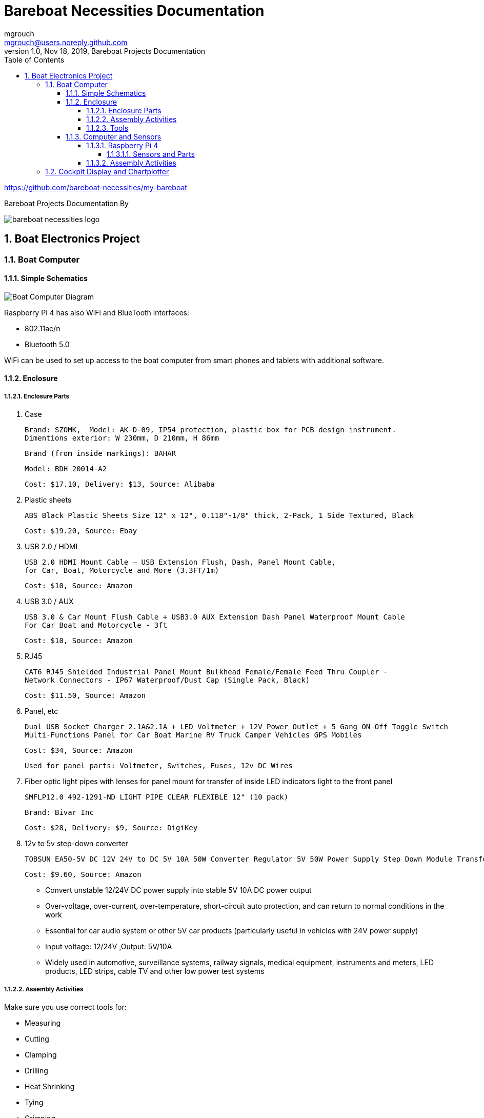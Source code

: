 = Bareboat Necessities Documentation
mgrouch <mgrouch@users.noreply.github.com>
1.0, Nov 18, 2019, Bareboat Projects Documentation
:toc:
:toclevels: 5
:sectnums:
:sectnumlevels: 5
:icons: font
:encoding: utf-8
:lang: en
:title-logo-image: image:../../bareboat-necessities-logo.svg[]
:imagesdir: images

https://github.com/bareboat-necessities/my-bareboat

Bareboat Projects Documentation By

image::../../bareboat-necessities-logo.svg[]

== Boat Electronics Project

=== Boat Computer

==== Simple Schematics

image::boat-computer.svg[alt=Boat Computer Diagram]

Raspberry Pi 4 has also WiFi and BlueTooth interfaces:

* 802.11ac/n
* Bluetooth 5.0

WiFi can be used to set up access to the boat computer from smart phones and tablets
with additional software.

==== Enclosure

===== Enclosure Parts

. Case

 Brand: SZOMK,  Model: AK-D-09, IP54 protection, plastic box for PCB design instrument.
 Dimentions exterior: W 230mm, D 210mm, H 86mm

 Brand (from inside markings): BAHAR

 Model: BDH 20014-A2

 Cost: $17.10, Delivery: $13, Source: Alibaba

. Plastic sheets

 ABS Black Plastic Sheets Size 12" x 12", 0.118"-1/8" thick, 2-Pack, 1 Side Textured, Black

 Cost: $19.20, Source: Ebay

. USB 2.0 / HDMI

 USB 2.0 HDMI Mount Cable – USB Extension Flush, Dash, Panel Mount Cable,
 for Car, Boat, Motorcycle and More (3.3FT/1m)

 Cost: $10, Source: Amazon

. USB 3.0 / AUX

 USB 3.0 & Car Mount Flush Cable + USB3.0 AUX Extension Dash Panel Waterproof Mount Cable
 For Car Boat and Motorcycle - 3ft

 Cost: $10, Source: Amazon

. RJ45

 CAT6 RJ45 Shielded Industrial Panel Mount Bulkhead Female/Female Feed Thru Coupler -
 Network Connectors - IP67 Waterproof/Dust Cap (Single Pack, Black)

 Cost: $11.50, Source: Amazon

. Panel, etc

 Dual USB Socket Charger 2.1A&2.1A + LED Voltmeter + 12V Power Outlet + 5 Gang ON-Off Toggle Switch
 Multi-Functions Panel for Car Boat Marine RV Truck Camper Vehicles GPS Mobiles

 Cost: $34, Source: Amazon

 Used for panel parts: Voltmeter, Switches, Fuses, 12v DC Wires

. Fiber optic light pipes with lenses for panel mount for transfer of inside LED indicators light
to the front panel

 SMFLP12.0 492-1291-ND LIGHT PIPE CLEAR FLEXIBLE 12" (10 pack)

 Brand: Bivar Inc

 Cost: $28, Delivery: $9, Source: DigiKey

. 12v to 5v step-down converter

 TOBSUN EA50-5V DC 12V 24V to DC 5V 10A 50W Converter Regulator 5V 50W Power Supply Step Down Module Transformer

 Cost: $9.60, Source: Amazon

*    Convert unstable 12/24V DC power supply into stable 5V 10A DC power output
*    Over-voltage, over-current, over-temperature, short-circuit auto protection, and can return to normal conditions in the work
*    Essential for car audio system or other 5V car products (particularly useful in vehicles with 24V power supply)
*    Input voltage: 12/24V ,Output: 5V/10A
*    Widely used in automotive, surveillance systems, railway signals, medical equipment, instruments and meters, LED products, LED strips, cable TV and other low power test systems

===== Assembly Activities

Make sure you use correct tools for:

* Measuring
* Cutting
* Clamping
* Drilling
* Heat Shrinking
* Tying
* Crimping
* Screwing

===== Tools

 Drill, Screwdriver, Drill bits, Large hole drill bit, Cutting knife, Caliper


==== Computer and Sensors

===== Raspberry Pi 4

image::RaspberryPi_4_Model_B.svg[alt=Raspberry Pi 4 Diagram]

This file is licensed under the Creative Commons Attribution-Share Alike 4.0 International license

https://creativecommons.org/licenses/by-sa/4.0/deed.en

====== Sensors and Parts

. Raspberry Pi 4, 4Gb

. Heat sinks and Cooling fan

. Pi Case for mounting cooling fan

. USB Hub

. FTDI Serial to USB (2)

. SSD Drive

. SD Card

. 12v to 5v

. GPS mouse

. dAISy AIS

. RTL-SDR

. IMU + environmental sensors

===== Assembly Activities

Make sure you use correct tools for:

* Gluing
* Soldering
* Screwing

=== Cockpit Display and Chartplotter

image::cockpit-display.svg[alt=Cockpit Display Diagram]
